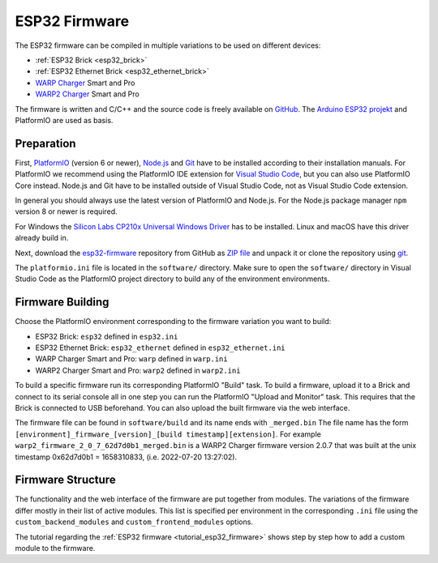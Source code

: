 
.. _esp32_firmware:

ESP32 Firmware
==============

The ESP32 firmware can be compiled in multiple variations to be used on different
devices:

* :ref:`ESP32 Brick <esp32_brick>`
* :ref:`ESP32 Ethernet Brick <esp32_ethernet_brick>`
* `WARP Charger <https://www.warp-charger.com/index_warp1.html>`__ Smart and Pro
* `WARP2 Charger <https://www.warp-charger.com/>`__ Smart and Pro

..
 * WARP Energy Manager, TODO: Link zur Dokumentation hinzufügen

The firmware is written and C/C++ and the source code is freely available on
`GitHub <https://github.com/Tinkerforge/esp32-firmware>`__. The
`Arduino ESP32 projekt <https://docs.espressif.com/projects/arduino-esp32/>`__
and PlatformIO are used as basis.

.. _esp32_firmware_setup:

Preparation
-----------

First, `PlatformIO <https://platformio.org/>`__ (version 6 or newer), `Node.js <https://nodejs.org/>`__
and `Git <https://git-scm.com/>`__ have to be installed according to their
installation manuals. For PlatformIO we recommend using the PlatformIO IDE
extension for `Visual Studio Code <https://code.visualstudio.com/>`__, but you
can also use PlatformIO Core instead. Node.js and Git have to be installed
outside of Visual Studio Code, not as Visual Studio Code extension.

In general you should always use the latest version of PlatformIO and Node.js.
For the Node.js package manager ``npm`` version 8 or newer is required.

For Windows the `Silicon Labs CP210x Universal Windows Driver <https://www.silabs.com/developers/usb-to-uart-bridge-vcp-drivers>`__
has to be installed. Linux and macOS have this driver already build in.

Next, download the `esp32-firmware <https://github.com/Tinkerforge/esp32-firmware>`__
repository from GitHub as
`ZIP file <https://github.com/Tinkerforge/esp32-firmware/archive/refs/heads/master.zip>`__
and unpack it or clone the repository using `git <https://www.git-scm.com/>`__.

The ``platformio.ini`` file is located in the ``software/`` directory. Make sure
to open the ``software/`` directory in Visual Studio Code as the PlatformIO
project directory to build any of the environment environments.

.. _esp32_firmware_build:

Firmware Building
-----------------

Choose the PlatformIO environment corresponding to the firmware variation you
want to build:

* ESP32 Brick: ``esp32`` defined in ``esp32.ini``
* ESP32 Ethernet Brick: ``esp32_ethernet`` defined in ``esp32_ethernet.ini``
* WARP Charger Smart and Pro: ``warp`` defined in ``warp.ini``
* WARP2 Charger Smart and Pro: ``warp2`` defined in ``warp2.ini``

..
 * WARP Energy Manager: ``energy_manager`` defined in ``energy_manager.ini``

To build a specific firmware run its corresponding PlatformIO "Build" task.
To build a firmware, upload it to a Brick and connect to its serial console all
in one step you can run the PlatformIO "Upload and Monitor" task. This requires
that the Brick is connected to USB beforehand.
You can also upload the built firmware via the web interface.

The firmware file can be found in ``software/build`` and its name ends with ``_merged.bin``
The file name has the form ``[environment]_firmware_[version]_[build timestamp][extension]``.
For example ``warp2_firmware_2_0_7_62d7d0b1_merged.bin`` is a WARP2 Charger firmware
version 2.0.7 that was built at the unix timestamp 0x62d7d0b1 = 1658310833, (i.e. 2022-07-20 13:27:02).

Firmware Structure
------------------

The functionality and the web interface of the firmware are put together from
modules. The variations of the firmware differ mostly in their list of active
modules. This list is specified per environment in the corresponding ``.ini``
file using the ``custom_backend_modules`` and ``custom_frontend_modules`` options.

The tutorial regarding the :ref:`ESP32 firmware <tutorial_esp32_firmware>`
shows step by step how to add a custom module to the firmware.

..
 TODO: WebSocket/HTTP/MQTT API der ESP32 Firmware dokumentieren, dazu den
       WARP Charger API Doc Generator refaktorisieren
